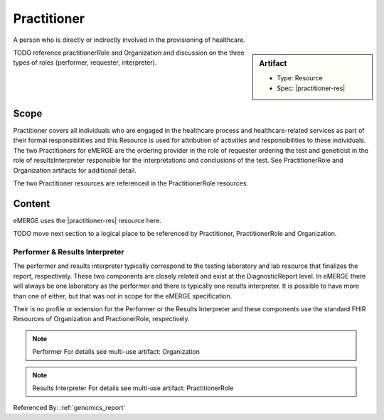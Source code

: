 .. _practitioner:

Practitioner
============

A person who is directly or indirectly involved in the provisioning of healthcare.

.. sidebar:: Artifact

    * Type: Resource
    * Spec: |practitioner-res|

TODO reference practitionerRole and Organization and discussion on the three types of roles (performer, requester, interpreter).

Scope
^^^^^

Practitioner covers all individuals who are engaged in the healthcare process and healthcare-related services as part of their formal responsibilities and this Resource is used for attribution of activities and responsibilities to these individuals. The two Practitioners for eMERGE are the ordering provider in the role of requester ordering the test and geneticist in the role of resultsInterpreter responsible for the interpretations and conclusions of the test. See PractitionerRole and Organization artifacts for additional detail.

The two Practitioner resources are referenced in the PractitionerRole resources.

Content
^^^^^^^

eMERGE uses the |practitioner-res| resource here.

.. excel-table::
   :file: ../_files/emerge-fhir-resources-definitions.xlsx
   :transforms: ../_files/transformation-mappings.json
   :sheet: Practitioner
   :overflow: false
   :row_header: false
   :col_header: false
   :colwidths: [20, 20, 20, 70, 50, 130, 375]
   :selection: A1:G10


TODO move next section to a logical place to be referenced by Practitioner, PractitionerRole and Organization.

Performer & Results Interpreter
-------------------------------

The performer and results interpreter typically correspond to the testing laboratory
and lab resource that finalizes the report, respectively. These two components are
closely related and exist at the DiagnosticReport level. In eMERGE there will always
be one laboratory as the performer and there is typically one results interpreter.
It is possible to have more than one of either, but that was not in scope for the
eMERGE specification.

Their is no profile or extension for the Performer or the Results Interpreter and
these components use the standard FHIR Resources of Organization and PractionerRole, respectively.

.. note:: Performer
   For details see multi-use artifact: Organization

.. note:: Results Interpreter
   For details see multi-use artifact: PractitionerRole

Referenced By: :ref:`genomics_report`
